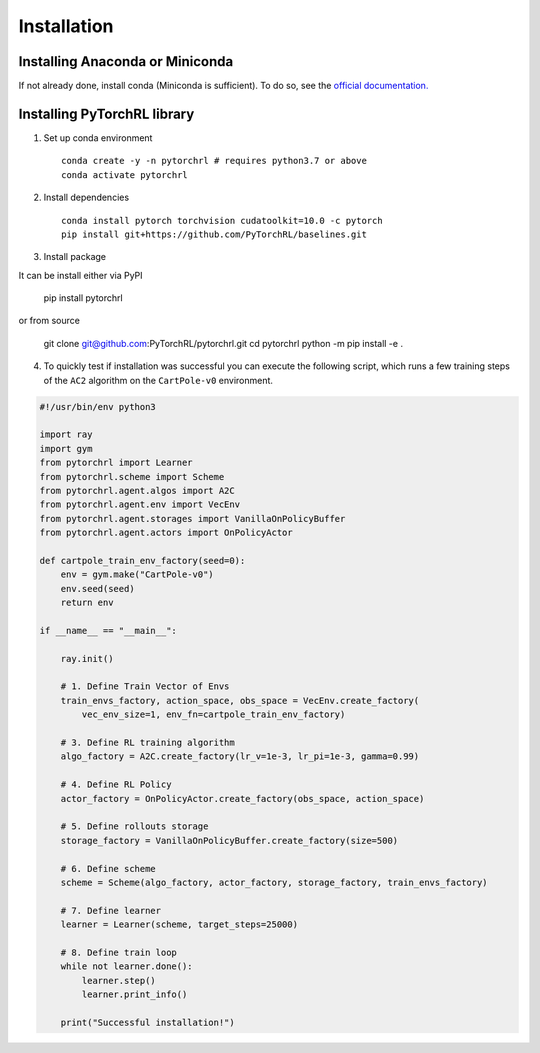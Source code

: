 Installation
============

Installing Anaconda or Miniconda
--------------------------------

If not already done, install conda (Miniconda is sufficient). To do so, see the `official documentation. <https://docs.conda.io/projects/conda/en/latest/user-guide/install/>`_

Installing PyTorchRL library
----------------------------

1. Set up conda environment ::

    conda create -y -n pytorchrl # requires python3.7 or above
    conda activate pytorchrl

2. Install dependencies ::

    conda install pytorch torchvision cudatoolkit=10.0 -c pytorch
    pip install git+https://github.com/PyTorchRL/baselines.git

3. Install package ::

It can be install either via PyPI

    pip install pytorchrl

or from source

    git clone git@github.com:PyTorchRL/pytorchrl.git
    cd pytorchrl
    python -m pip install -e .

4. To quickly test if installation was successful you can execute the following script, which runs a few training steps of the ``AC2`` algorithm on the ``CartPole-v0`` environment.

.. code-block:: python

    #!/usr/bin/env python3

    import ray
    import gym
    from pytorchrl import Learner
    from pytorchrl.scheme import Scheme
    from pytorchrl.agent.algos import A2C
    from pytorchrl.agent.env import VecEnv
    from pytorchrl.agent.storages import VanillaOnPolicyBuffer
    from pytorchrl.agent.actors import OnPolicyActor

    def cartpole_train_env_factory(seed=0):
        env = gym.make("CartPole-v0")
        env.seed(seed)
        return env

    if __name__ == "__main__":

        ray.init()

        # 1. Define Train Vector of Envs
        train_envs_factory, action_space, obs_space = VecEnv.create_factory(
            vec_env_size=1, env_fn=cartpole_train_env_factory)

        # 3. Define RL training algorithm
        algo_factory = A2C.create_factory(lr_v=1e-3, lr_pi=1e-3, gamma=0.99)

        # 4. Define RL Policy
        actor_factory = OnPolicyActor.create_factory(obs_space, action_space)

        # 5. Define rollouts storage
        storage_factory = VanillaOnPolicyBuffer.create_factory(size=500)

        # 6. Define scheme
        scheme = Scheme(algo_factory, actor_factory, storage_factory, train_envs_factory)

        # 7. Define learner
        learner = Learner(scheme, target_steps=25000)

        # 8. Define train loop
        while not learner.done():
            learner.step()
            learner.print_info()

        print("Successful installation!")
